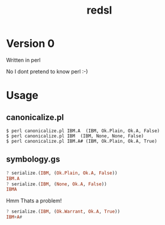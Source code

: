 #+TITLE: redsl
#+OPTIONS: toc:nil
* Version 0
Written in perl

No I dont pretend to know perl :-)
* Usage
** canonicalize.pl
#+BEGIN_SRC shell
$ perl canonicalize.pl IBM.A  (IBM, Ok.Plain, Ok.A, False)
$ perl canonicalize.pl IBM  (IBM, None, None, False)
$ perl canonicalize.pl IBM.A# (IBM, Ok.Plain, Ok.A, True)
#+END_SRC
** symbology.gs
#+BEGIN_SRC haskell
? serialize.(IBM, (Ok.Plain, Ok.A, False))
IBM.A
? serialize.(IBM, (None, Ok.A, False))
IBMA
#+END_SRC
Hmm Thats a problem!
#+BEGIN_SRC haskell
? serialize.(IBM, (Ok.Warrant, Ok.A, True))
IBM+A#
#+END_SRC
